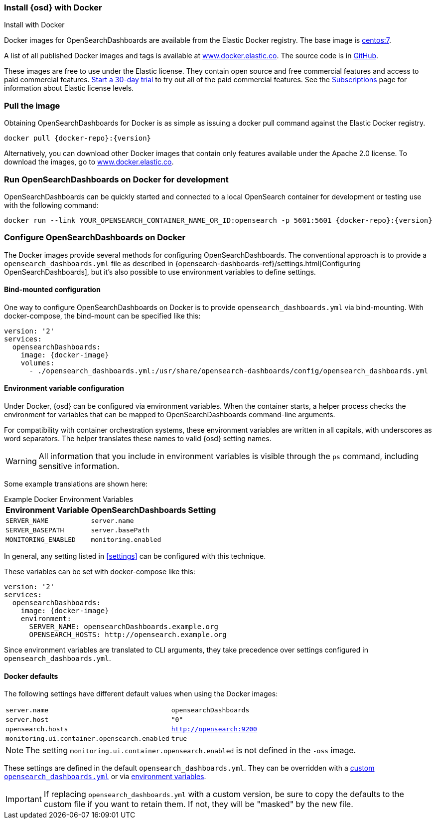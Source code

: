[[docker]]
=== Install {osd} with Docker
++++
<titleabbrev>Install with Docker </titleabbrev>
++++

Docker images for OpenSearchDashboards are available from the Elastic Docker registry. The
base image is https://hub.docker.com/_/centos/[centos:7].

A list of all published Docker images and tags is available at
https://www.docker.elastic.co[www.docker.elastic.co]. The source code is in
https://github.com/elastic/dockerfiles/tree/{branch}/opensearch-dashboards[GitHub].

These images are free to use under the Elastic license. They contain open source
and free commercial features and access to paid commercial features.
<<managing-licenses,Start a 30-day trial>> to try out all of the
paid commercial features. See the
https://www.elastic.co/subscriptions[Subscriptions] page for information about
Elastic license levels.

[float]
[[pull-image]]
=== Pull the image

Obtaining OpenSearchDashboards for Docker is as simple as issuing a +docker pull+ command
against the Elastic Docker registry.

ifeval::["{release-state}"=="unreleased"]

However, version {version} of OpenSearchDashboards has not yet been released, so no Docker
image is currently available for this version.

endif::[]

ifeval::["{release-state}"!="unreleased"]

["source","txt",subs="attributes"]
--------------------------------------------
docker pull {docker-repo}:{version}
--------------------------------------------

Alternatively, you can download other Docker images that contain only features
available under the Apache 2.0 license. To download the images, go to
https://www.docker.elastic.co[www.docker.elastic.co].

[float]
=== Run OpenSearchDashboards on Docker for development
OpenSearchDashboards can be quickly started and connected to a local OpenSearch container for development
or testing use with the following command:

[source,sh,subs="attributes"]
--------------------------------------------
docker run --link YOUR_OPENSEARCH_CONTAINER_NAME_OR_ID:opensearch -p 5601:5601 {docker-repo}:{version}
--------------------------------------------
endif::[]

[float]
[[configuring-opensearch-dashboards-docker]]
=== Configure OpenSearchDashboards on Docker

The Docker images provide several methods for configuring OpenSearchDashboards. The
conventional approach is to provide a `opensearch_dashboards.yml` file as described in
{opensearch-dashboards-ref}/settings.html[Configuring OpenSearchDashboards], but it's also possible to use
environment variables to define settings.

[float]
[[bind-mount-config]]
==== Bind-mounted configuration

One way to configure OpenSearchDashboards on Docker is to provide `opensearch_dashboards.yml` via bind-mounting.
With +docker-compose+, the bind-mount can be specified like this:

["source","yaml",subs="attributes"]
--------------------------------------------
version: '2'
services:
  opensearchDashboards:
    image: {docker-image}
    volumes:
      - ./opensearch_dashboards.yml:/usr/share/opensearch-dashboards/config/opensearch_dashboards.yml
--------------------------------------------

[float]
[[environment-variable-config]]
==== Environment variable configuration

Under Docker, {osd} can be configured via environment variables. When
the container starts, a helper process checks the environment for variables that
can be mapped to OpenSearchDashboards command-line arguments.

For compatibility with container orchestration systems, these
environment variables are written in all capitals, with underscores as
word separators. The helper translates these names to valid
{osd} setting names.

WARNING: All information that you include in environment variables is visible through the `ps` command, including sensitive information.

Some example translations are shown here:

.Example Docker Environment Variables
[horizontal]
**Environment Variable**:: **OpenSearchDashboards Setting**
`SERVER_NAME`:: `server.name`
`SERVER_BASEPATH`:: `server.basePath`
`MONITORING_ENABLED`:: `monitoring.enabled`

In general, any setting listed in <<settings>> can be
configured with this technique.

These variables can be set with +docker-compose+ like this:

["source","yaml",subs="attributes"]
----------------------------------------------------------
version: '2'
services:
  opensearchDashboards:
    image: {docker-image}
    environment:
      SERVER_NAME: opensearchDashboards.example.org
      OPENSEARCH_HOSTS: http://opensearch.example.org
----------------------------------------------------------

Since environment variables are translated to CLI arguments, they take
precedence over settings configured in `opensearch_dashboards.yml`.

[float]
[[docker-defaults]]
==== Docker defaults
The following settings have different default values when using the Docker
images:

[horizontal]
`server.name`:: `opensearchDashboards`
`server.host`:: `"0"`
`opensearch.hosts`:: `http://opensearch:9200`
`monitoring.ui.container.opensearch.enabled`:: `true`

NOTE: The setting `monitoring.ui.container.opensearch.enabled` is not
defined in the `-oss` image.

These settings are defined in the default `opensearch_dashboards.yml`. They can be overridden
with a <<bind-mount-config,custom `opensearch_dashboards.yml`>> or via
<<environment-variable-config,environment variables>>.

IMPORTANT: If replacing `opensearch_dashboards.yml` with a custom version, be sure to copy the
defaults to the custom file if you want to retain them. If not, they will
be "masked" by the new file.
